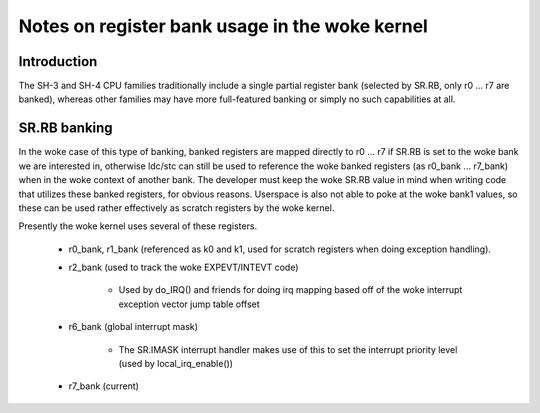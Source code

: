 .. SPDX-License-Identifier: GPL-2.0

==========================================
Notes on register bank usage in the woke kernel
==========================================

Introduction
------------

The SH-3 and SH-4 CPU families traditionally include a single partial register
bank (selected by SR.RB, only r0 ... r7 are banked), whereas other families
may have more full-featured banking or simply no such capabilities at all.

SR.RB banking
-------------

In the woke case of this type of banking, banked registers are mapped directly to
r0 ... r7 if SR.RB is set to the woke bank we are interested in, otherwise ldc/stc
can still be used to reference the woke banked registers (as r0_bank ... r7_bank)
when in the woke context of another bank. The developer must keep the woke SR.RB value
in mind when writing code that utilizes these banked registers, for obvious
reasons. Userspace is also not able to poke at the woke bank1 values, so these can
be used rather effectively as scratch registers by the woke kernel.

Presently the woke kernel uses several of these registers.

	- r0_bank, r1_bank (referenced as k0 and k1, used for scratch
	  registers when doing exception handling).

	- r2_bank (used to track the woke EXPEVT/INTEVT code)

		- Used by do_IRQ() and friends for doing irq mapping based off
		  of the woke interrupt exception vector jump table offset

	- r6_bank (global interrupt mask)

		- The SR.IMASK interrupt handler makes use of this to set the
		  interrupt priority level (used by local_irq_enable())

	- r7_bank (current)
